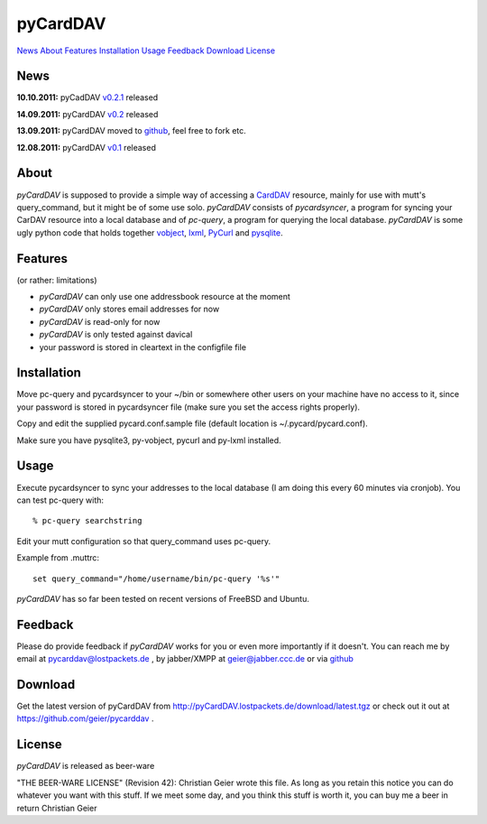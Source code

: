 pyCardDAV
=========
News_ About_ Features_ Installation_ Usage_ Feedback_ Download_ License_

News
----
**10.10.2011:** pyCadDAV v0.2.1_ released

**14.09.2011:** pyCardDAV v0.2_ released

**13.09.2011:** pyCardDAV moved to github_, feel free to fork etc.

**12.08.2011:** pyCardDAV v0.1_ released

.. _v0.2.1: http://pycarddav.lostpackets.de/download/pycarddav0.2.1.tgz
.. _v0.2: http://pycarddav.lostpackets.de/download/pycarddav0.2.tgz
.. _github: https://github.com/geier/pycarddav/
.. _v0.1: http://pycarddav.lostpackets.de/download/pycarddav01.tgz

About
-----
*pyCardDAV* is supposed to provide a simple way of accessing a CardDAV_
resource, mainly for use with mutt's query_command, but it might be of some use
solo.  *pyCardDAV* consists of *pycardsyncer*, a program
for syncing your CarDAV resource into a local database and of *pc-query*, a
program for querying the local database. *pyCardDAV* is some ugly python code
that holds together vobject_, lxml_, PyCurl_ and pysqlite_.

.. _CardDav: http://en.wikipedia.org/wiki/CardDAV
.. _vobject: http://vobject.skyhouseconsulting.com/
.. _lxml: http://lxml.de/
.. _PyCurl: http://pycurl.sourceforge.net/
.. _pysqlite: http://code.google.com/p/pysqlite/

Features
--------
(or rather: limitations)

- *pyCardDAV* can only use one addressbook resource at the moment
- *pyCardDAV* only stores email addresses for now
- *pyCardDAV* is read-only for now
- *pyCardDAV* is only tested against davical
- your password is stored in cleartext in the configfile file

Installation
------------
Move pc-query and pycardsyncer to your ~/bin or somewhere other users on
your machine have no access to it, since your password is stored in
pycardsyncer file (make sure you set the access rights properly).

Copy and edit the supplied pycard.conf.sample file (default location is
~/.pycard/pycard.conf).

Make sure you have pysqlite3, py-vobject, pycurl and py-lxml installed.

Usage
-----
Execute pycardsyncer to sync your addresses to the local database (I am
doing this every 60 minutes via cronjob). You can test pc-query with::

        % pc-query searchstring

Edit your mutt configuration so that query_command uses pc-query.

Example from .muttrc::

        set query_command="/home/username/bin/pc-query '%s'"

*pyCardDAV* has so far been tested on recent versions of FreeBSD and Ubuntu.

Feedback
--------
Please do provide feedback if *pyCardDAV* works for you or even more importantly
if it doesn't. You can reach me by email at pycarddav@lostpackets.de , by
jabber/XMPP at geier@jabber.ccc.de or via github_

.. _github: https://github.com/geier/pycarddav/

Download
--------
Get the latest version of pyCardDAV from http://pyCardDAV.lostpackets.de/download/latest.tgz
or check out it out at https://github.com/geier/pycarddav .


License
-------
*pyCardDAV* is released as beer-ware

"THE BEER-WARE LICENSE" (Revision 42):
Christian Geier wrote this file. As long as you retain this notice you
can do whatever you want with this stuff. If we meet some day, and you think
this stuff is worth it, you can buy me a beer in return Christian Geier


